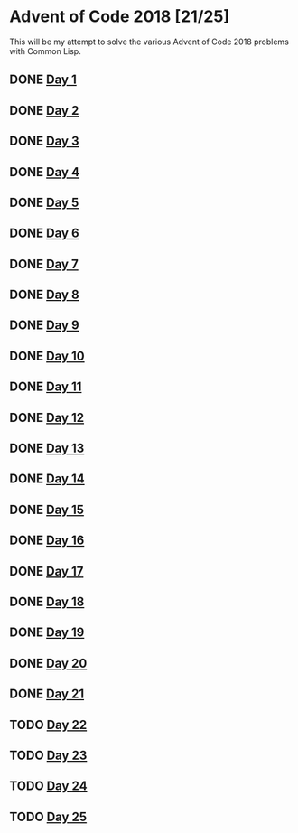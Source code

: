 #+STARTUP: indent contents
#+OPTIONS: toc:nil num:nil
* Advent of Code 2018 [21/25]
This will be my attempt to solve the various Advent of Code 2018
problems with Common Lisp.
** DONE [[file:2018.01.org][Day 1]]
** DONE [[file:2018.02.org][Day 2]]
** DONE [[file:2018.03.org][Day 3]]
** DONE [[file:2018.04.org][Day 4]]
** DONE [[file:2018.05.org][Day 5]]
** DONE [[file:2018.06.org][Day 6]]
** DONE [[file:2018.07.org][Day 7]]
** DONE [[file:2018.08.org][Day 8]]
** DONE [[file:2018.09.org][Day 9]]
** DONE [[file:2018.10.org][Day 10]]
** DONE [[file:2018.11.org][Day 11]]
** DONE [[file:2018.12.org][Day 12]]
** DONE [[file:2018.13.org][Day 13]]
** DONE [[file:2018.14.org][Day 14]]
** DONE [[file:2018.15.org][Day 15]]
** DONE [[file:2018.16.org][Day 16]]
** DONE [[file:2018.17.org][Day 17]]
** DONE [[file:2018.18.org][Day 18]]
** DONE [[file:2018.19.org][Day 19]]
** DONE [[file:2018.20.org][Day 20]]
** DONE [[file:2018.21.org][Day 21]]
** TODO [[file:2018.22.org][Day 22]]
** TODO [[file:2018.23.org][Day 23]]
** TODO [[file:2018.24.org][Day 24]]
** TODO [[file:2018.25.org][Day 25]]
